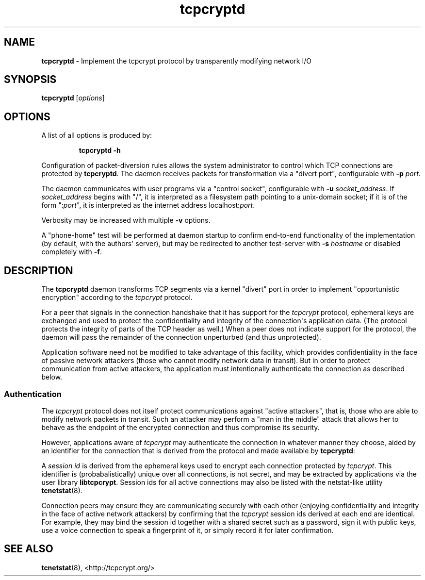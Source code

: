 .TH "tcpcryptd" "8" "" "" ""
.SH NAME
.PP
\f[B]tcpcryptd\f[] \- Implement the tcpcrypt protocol by transparently
modifying network I/O
.SH SYNOPSIS
.PP
\f[B]tcpcryptd\f[] [\f[I]options\f[]]
.SH OPTIONS
.PP
A list of all options is produced by:
.RS
.PP
\f[B]tcpcryptd \-h\f[]
.RE
.PP
Configuration of packet\-diversion rules allows the system administrator
to control which TCP connections are protected by \f[B]tcpcryptd\f[].
The daemon receives packets for transformation via a "divert port",
configurable with \f[B]\-p\f[] \f[I]port\f[].
.PP
The daemon communicates with user programs via a "control socket",
configurable with \f[B]\-u\f[] \f[I]socket_address\f[].
If \f[I]socket_address\f[] begins with "/", it is interpreted as a
filesystem path pointing to a unix\-domain socket; if it is of the form
":\f[I]port\f[]", it is interpreted as the internet address
localhost:\f[I]port\f[].
.PP
Verbosity may be increased with multiple \f[B]\-v\f[] options.
.PP
A "phone\-home" test will be performed at daemon startup to confirm
end\-to\-end functionality of the implementation (by default, with the
authors\[aq] server), but may be redirected to another test\-server with
\f[B]\-s\f[] \f[I]hostname\f[] or disabled completely with \f[B]\-f\f[].
.SH DESCRIPTION
.PP
The \f[B]tcpcryptd\f[] daemon transforms TCP segments via a kernel
"divert" port in order to implement "opportunistic encryption" according
to the \f[I]tcpcrypt\f[] protocol.
.PP
For a peer that signals in the connection handshake that it has support
for the \f[I]tcpcrypt\f[] protocol, ephemeral keys are exchanged and
used to protect the confidentiality and integrity of the
connection\[aq]s application data.
(The protocol protects the integrity of parts of the TCP header as
well.) When a peer does not indicate support for the protocol, the
daemon will pass the remainder of the connection unperturbed (and thus
unprotected).
.PP
Application software need not be modified to take advantage of this
facility, which provides confidentiality in the face of passive network
attackers (those who cannot modify network data in transit).
But in order to protect communication from active attackers, the
application must intentionally authenticate the connection as described
below.
.SS Authentication
.PP
The \f[I]tcpcrypt\f[] protocol does not itself protect communications
against "active attackers", that is, those who are able to modify
network packets in transit.
Such an attacker may perform a "man in the middle" attack that allows
her to behave as the endpoint of the encrypted connection and thus
compromise its security.
.PP
However, applications aware of \f[I]tcpcrypt\f[] may authenticate the
connection in whatever manner they choose, aided by an identifier for
the connection that is derived from the protocol and made available by
\f[B]tcpcryptd\f[]:
.PP
A \f[I]session id\f[] is derived from the ephemeral keys used to encrypt
each connection protected by \f[I]tcpcrypt\f[].
This identifier is (probabalistically) unique over all connections, is
not secret, and may be extracted by applications via the user library
\f[B]libtcpcrypt\f[].
Session ids for all active connections may also be listed with the
netstat\-like utility \f[B]tcnetstat\f[](8).
.PP
Connection peers may ensure they are communicating securely with each
other (enjoying confidentiality and integrity in the face of active
network attackers) by confirming that the \f[I]tcpcrypt\f[] session ids
derived at each end are identical.
For example, they may bind the session id together with a shared secret
such as a password, sign it with public keys, use a voice connection to
speak a fingerprint of it, or simply record it for later confirmation.
.SH SEE ALSO
.PP
\f[B]tcnetstat\f[](8), <http://tcpcrypt.org/>
